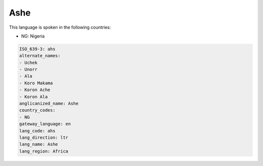 .. _ahs:

Ashe
====

This language is spoken in the following countries:

* NG: Nigeria

.. code-block:: yaml

    ISO_639-3: ahs
    alternate_names:
    - Uchek
    - Unorr
    - Ala
    - Koro Makama
    - Koron Ache
    - Koron Ala
    anglicanized_name: Ashe
    country_codes:
    - NG
    gateway_language: en
    lang_code: ahs
    lang_direction: ltr
    lang_name: Ashe
    lang_region: Africa
    
